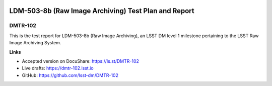 .. image:: https://img.shields.io/badge/dmtr--102-lsst.io-brightgreen.svg
   :target: https://dmtr-102.lsst.io
.. image:: https://travis-ci.org/lsst-dm/DMTR-102.svg
   :target: https://travis-ci.org/lsst-dm/DMTR-102

#####################################################
LDM-503-8b (Raw Image Archiving) Test Plan and Report
#####################################################

DMTR-102
========

This is the test report for LDM-503-8b (Raw Image Archiving), an LSST DM level 1 milestone pertaining to the LSST Raw Image Archiving System.

**Links**

- Accepted version on DocuShare: https://ls.st/DMTR-102
- Live drafts: https://dmtr-102.lsst.io
- GitHub: https://github.com/lsst-dm/DMTR-102
